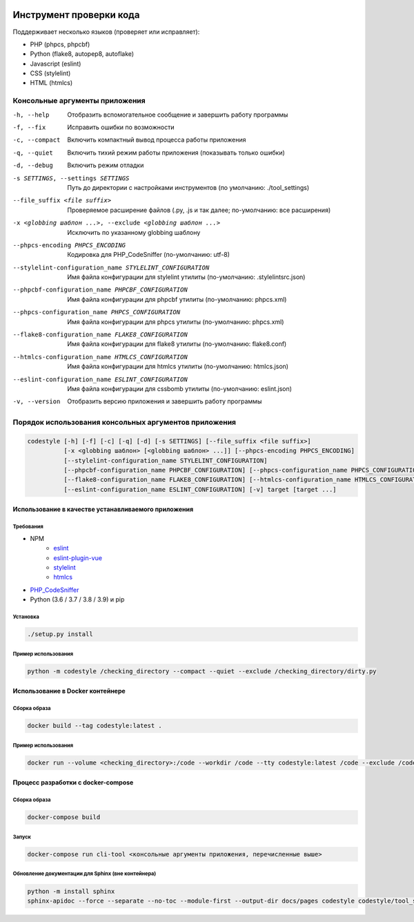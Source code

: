 .. image:: https://git.webpp.ru/tools/codestyle/badges/master/coverage.svg
    :target: https://git.webpp.ru/tools/codestyle/-/commits/master
    :alt: coverage report

########################
Инструмент проверки кода
########################

Поддерживает несколько языков (проверяет или исправляет):

- PHP (phpcs, phpcbf)
- Python (flake8, autopep8, autoflake)
- Javascript (eslint)
- CSS (stylelint)
- HTML (htmlcs)

Консольные аргументы приложения
*******************************

-h, --help                                                   Отобразить вспомогательное сообщение и завершить работу
                                                             программы
-f, --fix                                                    Исправить ошибки по возможности
-c, --compact                                                Включить компактный вывод процесса работы приложения
-q, --quiet                                                  Включить тихий режим работы приложения
                                                             (показывать только ошибки)
-d, --debug                                                  Включить режим отладки
-s SETTINGS, --settings SETTINGS                             Путь до директории с настройками инструментов
                                                             (по умолчанию: ./tool_settings)
--file_suffix <file suffix>                                  Проверяемое расширение файлов
                                                             (.py, .js и так далее; по-умолчанию: все расширения)
-x <globbing шаблон ...>, --exclude <globbing шаблон ...>    Исключить по указанному globbing шаблону
--phpcs-encoding PHPCS_ENCODING                              Кодировка для PHP_CodeSniffer (по-умолчанию: utf-8)
--stylelint-configuration_name STYLELINT_CONFIGURATION       Имя файла конфигурации для stylelint утилиты
                                                             (по-умолчанию: .stylelintsrc.json)
--phpcbf-configuration_name PHPCBF_CONFIGURATION             Имя файла конфигурации для phpcbf утилиты
                                                             (по-умолчанию: phpcs.xml)
--phpcs-configuration_name PHPCS_CONFIGURATION               Имя файла конфигурации для phpcs утилиты
                                                             (по-умолчанию: phpcs.xml)
--flake8-configuration_name FLAKE8_CONFIGURATION             Имя файла конфигурации для flake8 утилиты
                                                             (по-умолчанию: flake8.conf)
--htmlcs-configuration_name HTMLCS_CONFIGURATION             Имя файла конфигурации для htmlcs утилиты
                                                             (по-умолчанию: htmlcs.json)
--eslint-configuration_name ESLINT_CONFIGURATION             Имя файла конфигурации для cssbomb утилиты
                                                             (по-умолчанию: eslint.json)
-v, --version                                                Отобразить версию приложения и завершить работу программы

Порядок использования консольных аргументов приложения
******************************************************

.. code-block:: console

    codestyle [-h] [-f] [-c] [-q] [-d] [-s SETTINGS] [--file_suffix <file suffix>]
              [-x <globbing шаблон> [<globbing шаблон> ...]] [--phpcs-encoding PHPCS_ENCODING]
              [--stylelint-configuration_name STYLELINT_CONFIGURATION]
              [--phpcbf-configuration_name PHPCBF_CONFIGURATION] [--phpcs-configuration_name PHPCS_CONFIGURATION]
              [--flake8-configuration_name FLAKE8_CONFIGURATION] [--htmlcs-configuration_name HTMLCS_CONFIGURATION]
              [--eslint-configuration_name ESLINT_CONFIGURATION] [-v] target [target ...]

Использование в качестве устанавливаемого приложения
====================================================

Требования
----------

- NPM
    - eslint_
    - eslint-plugin-vue_
    - stylelint_
    - htmlcs_
- PHP_CodeSniffer_
- Python (3.6 / 3.7 / 3.8 / 3.9) и pip

.. _eslint: https://github.com/eslint/eslint
.. _eslint-plugin-vue: https://github.com/vuejs/eslint-plugin-vue
.. _stylelint: https://github.com/stylelint/stylelint
.. _htmlcs: https://www.npmjs.com/package/htmlcs
.. _PHP_CodeSniffer: https://github.com/squizlabs/PHP_CodeSniffer

Установка
---------

.. code-block:: console

    ./setup.py install

Пример использования
--------------------

.. code-block:: console

    python -m codestyle /checking_directory --compact --quiet --exclude /checking_directory/dirty.py

Использование в Docker контейнере
=================================

Сборка образа
-------------

.. code-block:: console

    docker build --tag codestyle:latest .

Пример использования
--------------------

.. code-block:: console

    docker run --volume <checking_directory>:/code --workdir /code --tty codestyle:latest /code --exclude /code/dirty.py

Процесс разработки с docker-compose
===================================

Сборка образа
-------------

.. code-block:: console

    docker-compose build

Запуск
------

.. code-block:: console

    docker-compose run cli-tool <консольные аргументы приложения, перечисленные выше>

Обновление документации для Sphinx (вне контейнера)
---------------------------------------------------

.. code-block:: console

    python -m install sphinx
    sphinx-apidoc --force --separate --no-toc --module-first --output-dir docs/pages codestyle codestyle/tool_settings
